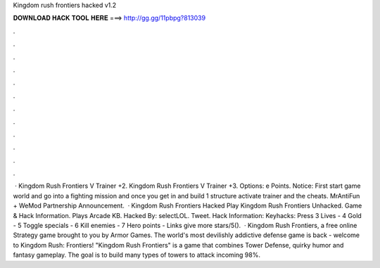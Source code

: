 Kingdom rush frontiers hacked v1.2

𝐃𝐎𝐖𝐍𝐋𝐎𝐀𝐃 𝐇𝐀𝐂𝐊 𝐓𝐎𝐎𝐋 𝐇𝐄𝐑𝐄 ===> http://gg.gg/11pbpg?813039

.

.

.

.

.

.

.

.

.

.

.

.

 · Kingdom Rush Frontiers V Trainer +2. Kingdom Rush Frontiers V Trainer +3. Options:   e Points. Notice: First start game world and go into a fighting mission and once you get in and build 1 structure activate trainer and the cheats. MrAntiFun + WeMod Partnership Announcement.  · Kingdom Rush Frontiers Hacked Play Kingdom Rush Frontiers Unhacked. Game & Hack Information. Plays Arcade KB. Hacked By: selectLOL. Tweet. Hack Information: Keyhacks: Press 3 Lives - 4 Gold - 5 Toggle specials - 6 Kill enemies - 7 Hero points - Links give more stars/5().  · Kingdom Rush Frontiers, a free online Strategy game brought to you by Armor Games. The world's most devilishly addictive defense game is back - welcome to Kingdom Rush: Frontiers! "Kingdom Rush Frontiers" is a game that combines Tower Defense, quirky humor and fantasy gameplay. The goal is to build many types of towers to attack incoming 98%.